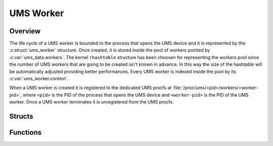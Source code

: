 .. SPDX-License-Identifier: AGPL-3.0-only

UMS Worker
==========

Overview
--------

The life cycle of a UMS worker is bounded to the process that opens the UMS
device and it is represented by the :c:struct:`ums_worker` structure.
Once created, it is stored inside the pool of workers pointed by
:c:var:`ums_data.workers`.
The kernel ``rhashtable`` structure has been choosen for representing the
workers pool since the number of UMS workers that are going to be created isn't
known in advance. In this way the size of the hashtable will be automatically
adjusted providing better performances.
Every UMS worker is indexed inside the pool by its :c:var:`ums_worker.context`.

When a UMS worker is created it is registered to the dedicated UMS procfs
at :file:`/proc/ums/<pid>/workers/<worker-pid>`, where ``<pid>`` is the
PID of the process that opens the UMS device and ``<worker-pid>`` is the PID
of the UMS worker.
Once a UMS worker terminates it is unregistered from the UMS procfs.

Structs
-------

.. doxygenstruct:: ums_worker
    :project: ums-kmod

Functions
---------

.. doxygenfunction:: enter_ums_worker_mode
    :project: ums-kmod

.. doxygenfunction:: ums_worker_yield
    :project: ums-kmod

.. doxygenfunction:: ums_worker_end
    :project: ums-kmod

.. doxygenfunction:: ums_worker_destroy
    :project: ums-kmod
